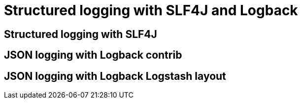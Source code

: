 = Structured logging with SLF4J and Logback
:published_at: 2016-12-01
:hp-tags: java
:hp-image: /images/logos/slf4j.png

== Structured logging with SLF4J



== JSON logging with Logback contrib



== JSON logging with Logback Logstash layout


